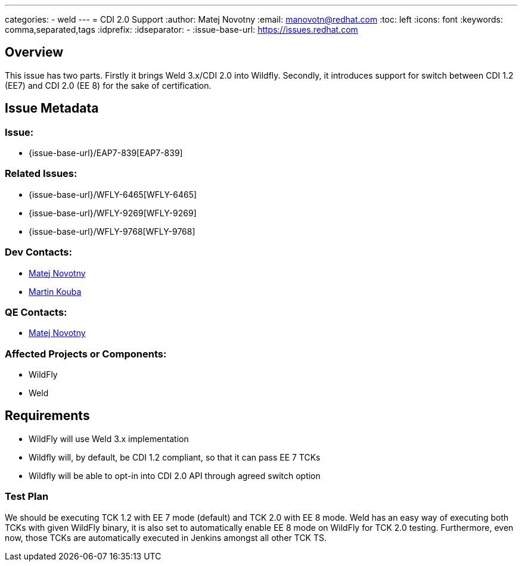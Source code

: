 ---
categories:
  - weld
---
= CDI 2.0 Support
:author:            Matej Novotny
:email:             manovotn@redhat.com
:toc:               left
:icons:             font
:keywords:          comma,separated,tags
:idprefix:
:idseparator:       -
:issue-base-url:    https://issues.redhat.com

== Overview

This issue has two parts.
Firstly it brings Weld 3.x/CDI 2.0 into Wildfly.
Secondly, it introduces support for switch between CDI 1.2 (EE7) and CDI 2.0 (EE 8) for the sake of certification.

== Issue Metadata

=== Issue:

* {issue-base-url}/EAP7-839[EAP7-839]

=== Related Issues:

* {issue-base-url}/WFLY-6465[WFLY-6465]
* {issue-base-url}/WFLY-9269[WFLY-9269]
* {issue-base-url}/WFLY-9768[WFLY-9768]

=== Dev Contacts:

* mailto:manovotn@redhat.com[Matej Novotny]
* mailto:mkouba@redhat.com[Martin Kouba] 

=== QE Contacts:

* mailto:manovotn@redhat.com[Matej Novotny]

=== Affected Projects or Components:

* WildFly
* Weld

== Requirements

* WildFly will use Weld 3.x implementation
* Wildfly will, by default, be CDI 1.2 compliant, so that it can pass EE 7 TCKs
* Wildfly will be able to opt-in into CDI 2.0 API through agreed switch option

=== Test Plan

We should be executing TCK 1.2 with EE 7 mode (default) and TCK 2.0 with EE 8 mode.
Weld has an easy way of executing both TCKs with given WildFly binary, it is also set to automatically enable EE 8 mode on WildFly for TCK 2.0 testing.
Furthermore, even now, those TCKs are automatically executed in Jenkins amongst all other TCK TS.
